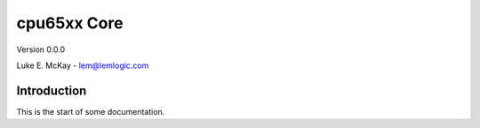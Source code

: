 cpu65xx Core
==========

Version 0.0.0

Luke E. McKay - lem@lemlogic.com

Introduction
------------

This is the start of some documentation.
